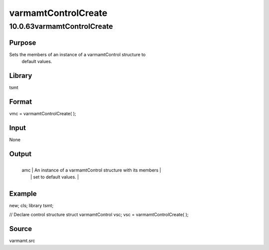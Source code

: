 ====================
varmamtControlCreate
====================

10.0.63varmamtControlCreate
===========================

Purpose
-------
Sets the members of an instance of a varmamtControl structure to
   default values.

Library
-------
tsmt

Format
------
vmc = varmamtControlCreate( );

Input
-----
None

Output
------
+-----+---------------------------------------------------------------+
   | amc | An instance of a varmamtControl structure with its members    |
   |     | set to default values.                                        |
   +-----+---------------------------------------------------------------+

Example
-------
::

new;
cls;
library tsmt;

// Declare control structure
struct varmamtControl vsc;
vsc = varmamtControlCreate( );

Source
------
varmamt.src
